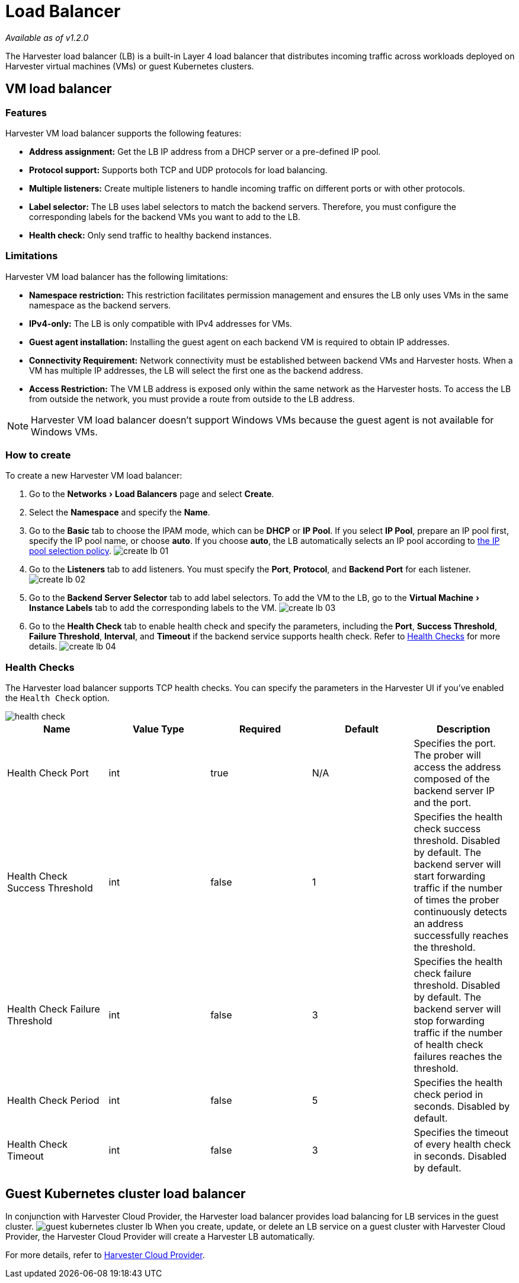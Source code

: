 = Load Balancer
:experimental:
:keywords: ["Load Balancer"]
:sidebar_label: Load Balancer
:sidebar_position: 4

_Available as of v1.2.0_

The Harvester load balancer (LB) is a built-in Layer 4 load balancer that distributes incoming traffic across workloads deployed on Harvester virtual machines (VMs) or guest Kubernetes clusters.

== VM load balancer

=== Features

Harvester VM load balancer supports the following features:

* *Address assignment:* Get the LB IP address from a DHCP server or a pre-defined IP pool.
* *Protocol support:* Supports both TCP and UDP protocols for load balancing.
* *Multiple listeners:* Create multiple listeners to handle incoming traffic on different ports or with other protocols.
* *Label selector:* The LB uses label selectors to match the backend servers. Therefore, you must configure the corresponding labels for the backend VMs you want to add to the LB.
* *Health check:* Only send traffic to healthy backend instances.

=== Limitations

Harvester VM load balancer has the following limitations:

* *Namespace restriction:* This restriction facilitates permission management and ensures the LB only uses VMs in the same namespace as the backend servers.
* *IPv4-only:* The LB is only compatible with IPv4 addresses for VMs.
* *Guest agent installation:* Installing the guest agent on each backend VM is required to obtain IP addresses.
* *Connectivity Requirement:* Network connectivity must be established between backend VMs and Harvester hosts. When a VM has multiple IP addresses, the LB will select the first one as the backend address.
* *Access Restriction:* The VM LB address is exposed only within the same network as the Harvester hosts. To access the LB from outside the network, you must provide a route from outside to the LB address.

[NOTE]
====

Harvester VM load balancer doesn't support Windows VMs because the guest agent is not available for Windows VMs.
====


=== How to create

To create a new Harvester VM load balancer:

. Go to the menu:Networks[Load Balancers] page and select *Create*.
. Select the *Namespace* and specify the *Name*.
. Go to the *Basic* tab to choose the IPAM mode, which can be *DHCP* or *IP Pool*. If you select *IP Pool*, prepare an IP pool first, specify the IP pool name, or choose *auto*. If you choose *auto*, the LB automatically selects an IP pool according to link:/networking/ippool.adoc/#selection-policy[the IP pool selection policy].
image:/img/v1.2/networking/create-lb-01.png[]
. Go to the *Listeners* tab to add listeners. You must specify the *Port*, *Protocol*, and *Backend Port* for each listener.
image:/img/v1.2/networking/create-lb-02.png[]
. Go to the *Backend Server Selector* tab to add label selectors. To add the VM to the LB, go to the menu:Virtual Machine[Instance Labels] tab to add the corresponding labels to the VM.
image:/img/v1.2/networking/create-lb-03.png[]
. Go to the *Health Check* tab to enable health check and specify the parameters, including the *Port*, *Success Threshold*, *Failure Threshold*, *Interval*, and *Timeout* if the backend service supports health check. Refer to <<health-checks,Health Checks>> for more details.
image:/img/v1.2/networking/create-lb-04.png[]

=== Health Checks

The Harvester load balancer supports TCP health checks. You can specify the parameters in the Harvester UI if you've enabled the `Health Check` option.

image::/img/v1.2/networking/health-check.png[]

|===
| Name | Value Type | Required | Default | Description

| Health Check Port
| int
| true
| N/A
| Specifies the port. The prober will access the address composed of the backend server IP and the port.

| Health Check Success Threshold
| int
| false
| 1
| Specifies the health check success threshold. Disabled by default. The backend server will start forwarding traffic if the number of times the prober continuously detects an address successfully reaches the threshold.

| Health Check Failure Threshold
| int
| false
| 3
| Specifies the health check failure threshold. Disabled by default. The backend server will stop forwarding traffic if the number of health check failures reaches the threshold.

| Health Check Period
| int
| false
| 5
| Specifies the health check period in seconds. Disabled by default.

| Health Check Timeout
| int
| false
| 3
| Specifies the timeout of every health check in seconds. Disabled by default.
|===

== Guest Kubernetes cluster load balancer

In conjunction with Harvester Cloud Provider, the Harvester load balancer provides load balancing for LB services in the guest cluster.
   image:/img/v1.2/networking/guest-kubernetes-cluster-lb.png[]
When you create, update, or delete an LB service on a guest cluster with Harvester Cloud Provider, the Harvester Cloud Provider will create a Harvester LB automatically.

For more details, refer to xref:/rancher/cloud-provider.adoc[Harvester Cloud Provider].
